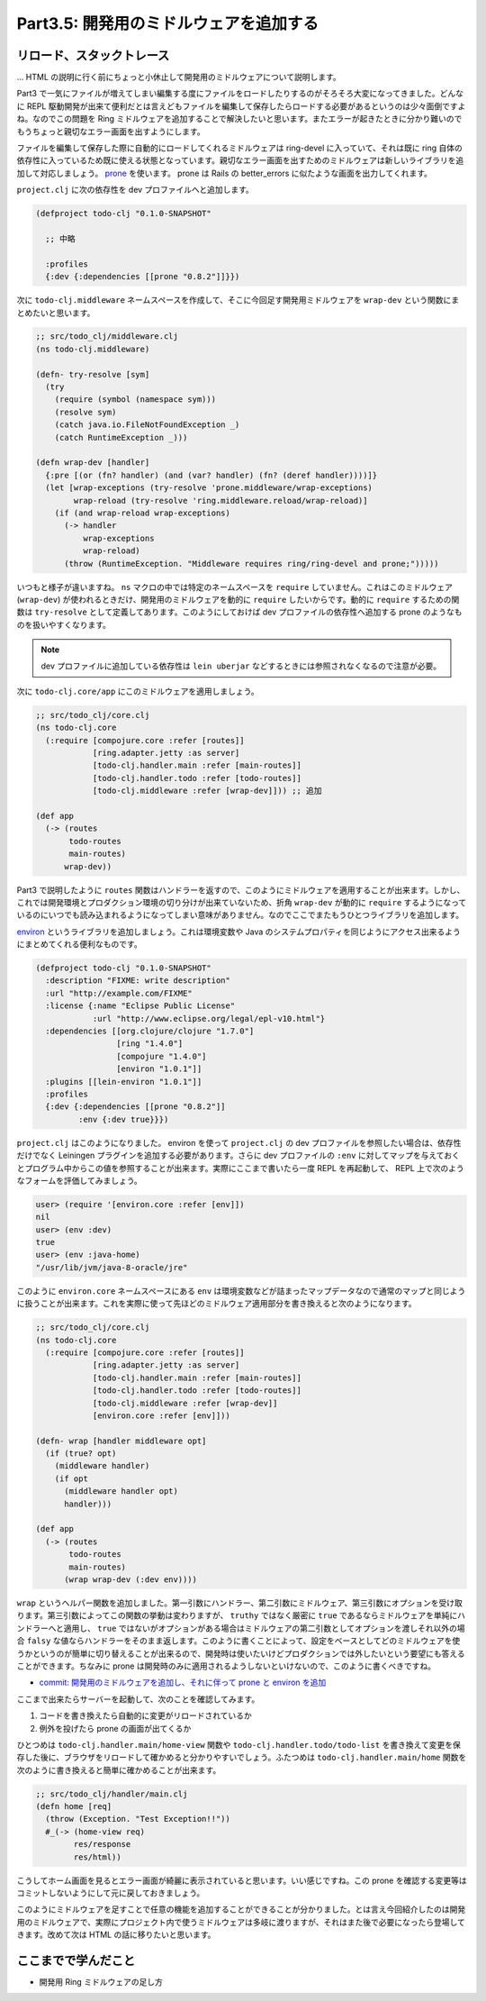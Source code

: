 =========================================
 Part3.5: 開発用のミドルウェアを追加する
=========================================

リロード、スタックトレース
==========================

… HTML の説明に行く前にちょっと小休止して開発用のミドルウェアについて説明します。

Part3 で一気にファイルが増えてしまい編集する度にファイルをロードしたりするのがそろそろ大変になってきました。どんなに REPL 駆動開発が出来て便利だとは言えどもファイルを編集して保存したらロードする必要があるというのは少々面倒ですよね。なのでこの問題を Ring ミドルウェアを追加することで解決したいと思います。またエラーが起きたときに分かり難いのでもうちょっと親切なエラー画面を出すようにします。

ファイルを編集して保存した際に自動的にロードしてくれるミドルウェアは ring-devel に入っていて、それは既に ring 自体の依存性に入っているため既に使える状態となっています。親切なエラー画面を出すためのミドルウェアは新しいライブラリを追加して対応しましょう。 `prone <https://github.com/magnars/prone>`_ を使います。 prone は Rails の better_errors に似たような画面を出力してくれます。

``project.clj`` に次の依存性を dev プロファイルへと追加します。

.. sourcecode:: clojure

  (defproject todo-clj "0.1.0-SNAPSHOT"

    ;; 中略

    :profiles
    {:dev {:dependencies [[prone "0.8.2"]]}})

次に ``todo-clj.middleware`` ネームスペースを作成して、そこに今回足す開発用ミドルウェアを ``wrap-dev`` という関数にまとめたいと思います。

.. sourcecode:: clojure

  ;; src/todo_clj/middleware.clj
  (ns todo-clj.middleware)

  (defn- try-resolve [sym]
    (try
      (require (symbol (namespace sym)))
      (resolve sym)
      (catch java.io.FileNotFoundException _)
      (catch RuntimeException _)))

  (defn wrap-dev [handler]
    {:pre [(or (fn? handler) (and (var? handler) (fn? (deref handler))))]}
    (let [wrap-exceptions (try-resolve 'prone.middleware/wrap-exceptions)
          wrap-reload (try-resolve 'ring.middleware.reload/wrap-reload)]
      (if (and wrap-reload wrap-exceptions)
        (-> handler
            wrap-exceptions
            wrap-reload)
        (throw (RuntimeException. "Middleware requires ring/ring-devel and prone;")))))

いつもと様子が違いますね。 ``ns`` マクロの中では特定のネームスペースを ``require`` していません。これはこのミドルウェア (``wrap-dev``) が使われるときだけ、開発用のミドルウェアを動的に ``require`` したいからです。動的に ``require`` するための関数は ``try-resolve`` として定義してあります。このようにしておけば dev プロファイルの依存性へ追加する prone のようなものを扱いやすくなります。

.. note::

   dev プロファイルに追加している依存性は ``lein uberjar`` などするときには参照されなくなるので注意が必要。


次に ``todo-clj.core/app`` にこのミドルウェアを適用しましょう。

.. sourcecode:: clojure

  ;; src/todo_clj/core.clj
  (ns todo-clj.core
    (:require [compojure.core :refer [routes]]
              [ring.adapter.jetty :as server]
              [todo-clj.handler.main :refer [main-routes]]
              [todo-clj.handler.todo :refer [todo-routes]]
              [todo-clj.middleware :refer [wrap-dev]])) ;; 追加

  (def app
    (-> (routes
         todo-routes
         main-routes)
        wrap-dev))

Part3 で説明したように ``routes`` 関数はハンドラーを返すので、このようにミドルウェアを適用することが出来ます。しかし、これでは開発環境とプロダクション環境の切り分けが出来ていないため、折角 ``wrap-dev`` が動的に ``require`` するようになっているのにいつでも読み込まれるようになってしまい意味がありません。なのでここでまたもうひとつライブラリを追加します。

`environ <https://github.com/weavejester/environ>`_ というライブラリを追加しましょう。これは環境変数や Java のシステムプロパティを同じようにアクセス出来るようにまとめてくれる便利なものです。

.. sourcecode:: clojure

  (defproject todo-clj "0.1.0-SNAPSHOT"
    :description "FIXME: write description"
    :url "http://example.com/FIXME"
    :license {:name "Eclipse Public License"
              :url "http://www.eclipse.org/legal/epl-v10.html"}
    :dependencies [[org.clojure/clojure "1.7.0"]
                   [ring "1.4.0"]
                   [compojure "1.4.0"]
                   [environ "1.0.1"]]
    :plugins [[lein-environ "1.0.1"]]
    :profiles
    {:dev {:dependencies [[prone "0.8.2"]]
           :env {:dev true}}})

``project.clj`` はこのようになりました。 environ を使って ``project.clj`` の dev プロファイルを参照したい場合は、依存性だけでなく Leiningen プラグインを追加する必要があります。さらに dev プロファイルの ``:env`` に対してマップを与えておくとプログラム中からこの値を参照することが出来ます。実際にここまで書いたら一度 REPL を再起動して、 REPL 上で次のようなフォームを評価してみましょう。

.. sourcecode:: clojure

  user> (require '[environ.core :refer [env]])
  nil
  user> (env :dev)
  true
  user> (env :java-home)
  "/usr/lib/jvm/java-8-oracle/jre"

このように ``environ.core`` ネームスペースにある ``env`` は環境変数などが詰まったマップデータなので通常のマップと同じように扱うことが出来ます。これを実際に使って先ほどのミドルウェア適用部分を書き換えると次のようになります。

.. sourcecode:: clojure

  ;; src/todo_clj/core.clj
  (ns todo-clj.core
    (:require [compojure.core :refer [routes]]
              [ring.adapter.jetty :as server]
              [todo-clj.handler.main :refer [main-routes]]
              [todo-clj.handler.todo :refer [todo-routes]]
              [todo-clj.middleware :refer [wrap-dev]]
              [environ.core :refer [env]]))

  (defn- wrap [handler middleware opt]
    (if (true? opt)
      (middleware handler)
      (if opt
        (middleware handler opt)
        handler)))

  (def app
    (-> (routes
         todo-routes
         main-routes)
        (wrap wrap-dev (:dev env))))

``wrap`` というヘルパー関数を追加しました。第一引数にハンドラー、第二引数にミドルウェア、第三引数にオプションを受け取ります。第三引数によってこの関数の挙動は変わりますが、 ``truthy`` ではなく厳密に ``true`` であるならミドルウェアを単純にハンドラーへと適用し、 ``true`` ではないがオプションがある場合はミドルウェアの第二引数としてオプションを渡しそれ以外の場合 ``falsy`` な値ならハンドラーをそのまま返します。このように書くことによって、設定をベースとしてどのミドルウェアを使うかというのが簡単に切り替えることが出来るので、開発時は使いたいけどプロダクションでは外したいという要望にも答えることができます。ちなみに prone は開発時のみに適用されるようしないといけないので、このように書くべきですね。

* `commit: 開発用のミドルウェアを追加し、それに伴って prone と environ を追加 <https://github.com/ayato-p/intro-web-clojure/commit/d75ff66a44a708e4b63e48643fbb371dd91a5fc5>`_

ここまで出来たらサーバーを起動して、次のことを確認してみます。

1. コードを書き換えたら自動的に変更がリロードされているか
2. 例外を投げたら prone の画面が出てくるか

ひとつめは ``todo-clj.handler.main/home-view`` 関数や ``todo-clj.handler.todo/todo-list`` を書き換えて変更を保存した後に、ブラウザをリロードして確かめると分かりやすいでしょう。ふたつめは ``todo-clj.handler.main/home`` 関数を次のように書き換えると簡単に確かめることが出来ます。

.. sourcecode:: clojure

  ;; src/todo_clj/handler/main.clj
  (defn home [req]
    (throw (Exception. "Test Exception!!"))
    #_(-> (home-view req)
          res/response
          res/html))

こうしてホーム画面を見るとエラー画面が綺麗に表示されていると思います。いい感じですね。この prone を確認する変更等はコミットしないようにして元に戻しておきましょう。

このようにミドルウェアを足すことで任意の機能を追加することができることが分かりました。とは言え今回紹介したのは開発用のミドルウェアで、実際にプロジェクト内で使うミドルウェアは多岐に渡りますが、それはまた後で必要になったら登場してきます。改めて次は HTML の話に移りたいと思います。

ここまでで学んだこと
====================

* 開発用 Ring ミドルウェアの足し方
